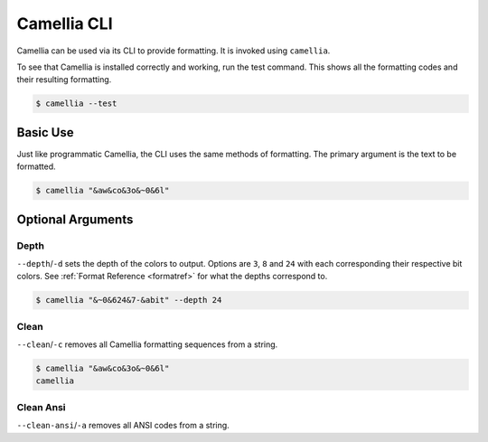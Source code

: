Camellia CLI
========

Camellia can be used via its CLI to provide formatting.
It is invoked using ``camellia``.


To see that Camellia is installed correctly and working, run the test command.
This shows all the formatting codes and their resulting formatting.

.. code-block:: bash

    $ camellia --test

.. raw:: html

    <div class="highlight-bash notranslate">
        <div class="highlight">
            <pre><span class="&0">0</span><span class="&1">1</span><span class="&2">2</span><span class="&3">3</span><span class="&4">4</span><span class="&5">5</span><span class="&6">6</span><span class="&7">7</span><span class="&8">8</span><span class="&9">9</span><span class="&a">a</span><span class="&b">b</span><span class="&c">c</span><span class="&d">d</span><span class="&e">e</span><span class="&f">f</span><span class="&g">g</span><span class="&l &f">l</span><span class="&m &f">m</span><span class="&n &f">n</span><span class="&o &f">o</span></pre>
        </div>
    </div>



Basic Use
---------

Just like programmatic Camellia, the CLI uses the same methods of formatting.
The primary argument is the text to be formatted.

.. code-block:: bash

    $ camellia "&aw&co&3o&~0&6l"

.. raw:: html

    <div class="highlight-bash notranslate">
        <div class="highlight">
            <pre><span class="&a">w</span><span class="&c">o</span><span class="&3">o</span><span class="&~0 &6">l</span></pre>
        </div>
    </div>

Optional Arguments
------------------

Depth
_____

``--depth``/``-d`` sets the depth of the colors to output. Options are ``3``, ``8`` and ``24`` with each corresponding their respective bit colors. 
See :ref:`Format Reference <formatref>` for what the depths correspond to.

.. code-block:: bash

    $ camellia "&~0&624&7-&abit" --depth 24
    
.. raw:: html

    <div class="highlight-bash notranslate">
        <div class="highlight">
            <pre><span class="&~0"><span class="&6">24</span><span class="&7">-</span><span class="&a">bit</span></span></pre>
        </div>
    </div>

Clean
_____
``--clean``/``-c`` removes all Camellia formatting sequences from a string.

.. code-block:: bash

    $ camellia "&aw&co&3o&~0&6l"
    camellia


Clean Ansi
_____
``--clean-ansi``/``-a`` removes all ANSI codes from a string.

.. raw:: html

    <div class="highlight-bash notranslate">
        <div class="highlight">
            <pre>$ camellia "<span class="&a">w</span><span class="&c">o</span><span class="&3">o</span><span class="&~0 &6">l</span>"
    camellia</pre>
        </div>
    </div>
